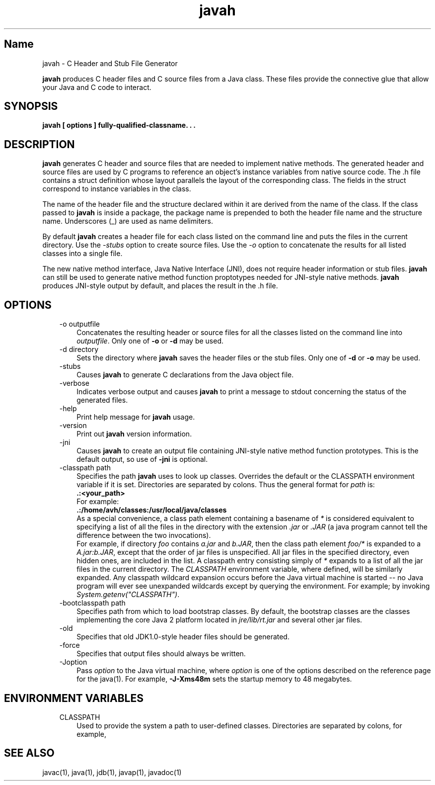 ." Copyright (c) 1994, 2011, Oracle and/or its affiliates. All rights reserved.
." ORACLE PROPRIETARY/CONFIDENTIAL. Use is subject to license terms.
."
."
."
."
."
."
."
."
."
."
."
."
."
."
."
."
."
."
."
.TH javah 1 "10 May 2011"

.LP
.SH "Name"
javah \- C Header and Stub File Generator
.LP
.LP
\f3javah\fP produces C header files and C source files from a Java class. These files provide the connective glue that allow your Java and C code to interact.
.LP
.SH "SYNOPSIS"
.LP
.nf
\f3
.fl
javah [ \fP\f3options\fP\f3 ] fully\-qualified\-classname. . .
.fl
\fP
.fi

.LP
.SH "DESCRIPTION"
.LP
.LP
\f3javah\fP generates C header and source files that are needed to implement native methods. The generated header and source files are used by C programs to reference an object's instance variables from native source code. The .h file contains a struct definition whose layout parallels the layout of the corresponding class. The fields in the struct correspond to instance variables in the class.
.LP
.LP
The name of the header file and the structure declared within it are derived from the name of the class. If the class passed to \f3javah\fP is inside a package, the package name is prepended to both the header file name and the structure name. Underscores (_) are used as name delimiters.
.LP
.LP
By default \f3javah\fP creates a header file for each class listed on the command line and puts the files in the current directory. Use the \f2\-stubs\fP option to create source files. Use the \f2\-o\fP option to concatenate the results for all listed classes into a single file.
.LP
.LP
The new native method interface, Java Native Interface (JNI), does not require header information or stub files. \f3javah\fP can still be used to generate native method function proptotypes needed for JNI\-style native methods. \f3javah\fP produces JNI\-style output by default, and places the result in the .h file.
.LP
.SH "OPTIONS"
.LP
.RS 3
.TP 3
\-o outputfile
Concatenates the resulting header or source files for all the classes listed on the command line into \f2outputfile\fP. Only one of \f3\-o\fP or \f3\-d\fP may be used.
.TP 3
\-d directory
Sets the directory where \f3javah\fP saves the header files or the stub files. Only one of \f3\-d\fP or \f3\-o\fP may be used.
.TP 3
\-stubs
Causes \f3javah\fP to generate C declarations from the Java object file.
.TP 3
\-verbose
Indicates verbose output and causes \f3javah\fP to print a message to stdout concerning the status of the generated files.
.TP 3
\-help
Print help message for \f3javah\fP usage.
.TP 3
\-version
Print out \f3javah\fP version information.
.TP 3
\-jni
Causes \f3javah\fP to create an output file containing JNI\-style native method function prototypes. This is the default output, so use of \f3\-jni\fP is optional.
.TP 3
\-classpath path
Specifies the path \f3javah\fP uses to look up classes. Overrides the default or the CLASSPATH environment variable if it is set. Directories are separated by colons. Thus the general format for \f2path\fP is:
.nf
\f3
.fl
   .:<your_path>
.fl
\fP
.fi
For example:
.nf
\f3
.fl
   .:/home/avh/classes:/usr/local/java/classes
.fl
\fP
.fi
As a special convenience, a class path element containing a basename of \f2*\fP is considered equivalent to specifying a list of all the files in the directory with the extension \f2.jar\fP or \f2.JAR\fP (a java program cannot tell the difference between the two invocations).
.br
.br
For example, if directory \f2foo\fP contains \f2a.jar\fP and \f2b.JAR\fP, then the class path element \f2foo/*\fP is expanded to a \f2A.jar:b.JAR\fP, except that the order of jar files is unspecified. All jar files in the specified directory, even hidden ones, are included in the list. A classpath entry consisting simply of \f2*\fP expands to a list of all the jar files in the current directory. The \f2CLASSPATH\fP environment variable, where defined, will be similarly expanded. Any classpath wildcard expansion occurs before the Java virtual machine is started \-\- no Java program will ever see unexpanded wildcards except by querying the environment. For example; by invoking \f2System.getenv("CLASSPATH")\fP.
.TP 3
\-bootclasspath path
Specifies path from which to load bootstrap classes. By default, the bootstrap classes are the classes implementing the core Java 2 platform located in \f2jre/lib/rt.jar\fP and several other jar files.
.TP 3
\-old
Specifies that old JDK1.0\-style header files should be generated.
.TP 3
\-force
Specifies that output files should always be written.
.TP 3
\-Joption
Pass \f2option\fP to the Java virtual machine, where \f2option\fP is one of the options described on the reference page for the java(1). For example, \f3\-J\-Xms48m\fP sets the startup memory to 48 megabytes.
.RE

.LP
.SH "ENVIRONMENT VARIABLES"
.LP
.RS 3
.TP 3
CLASSPATH
Used to provide the system a path to user\-defined classes. Directories are separated by colons, for example,
.nf
\f3
.fl
.:/home/avh/classes:/usr/local/java/classes
.fl
\fP
.fi
.RE

.LP
.SH "SEE ALSO"
.LP
.LP
javac(1), java(1), jdb(1), javap(1), javadoc(1)
.LP

